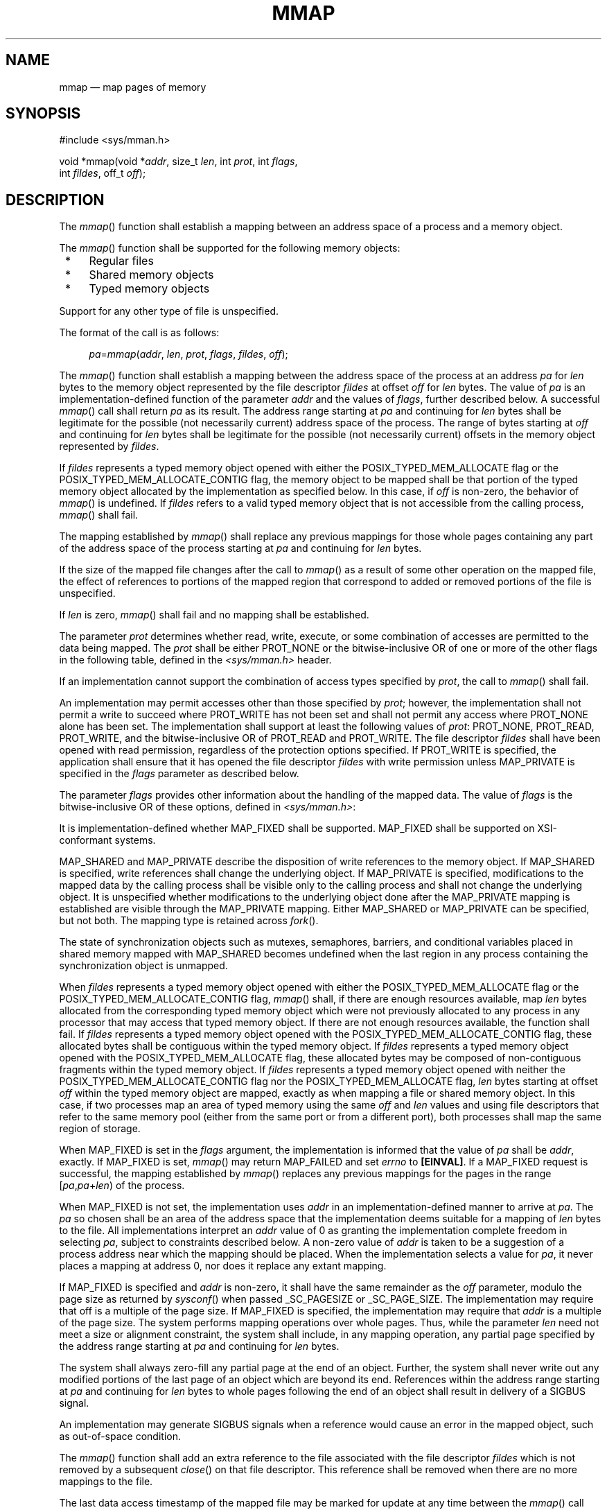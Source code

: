 '\" et
.TH MMAP "3" 2013 "IEEE/The Open Group" "POSIX Programmer's Manual"

.SH NAME
mmap
\(em map pages of memory
.SH SYNOPSIS
.LP
.nf
#include <sys/mman.h>
.P
void *mmap(void *\fIaddr\fP, size_t \fIlen\fP, int \fIprot\fP, int \fIflags\fP,
    int \fIfildes\fP, off_t \fIoff\fP);
.fi
.SH DESCRIPTION
The
\fImmap\fR()
function shall establish a mapping between an address space
of a process and a memory object.
.P
The
\fImmap\fR()
function shall be supported for the following memory objects:
.IP " *" 4
Regular files
.IP " *" 4
Shared memory objects
.IP " *" 4
Typed memory objects
.P
Support for any other type of file is unspecified.
.P
The format of the call is as follows:
.sp
.RS 4
.nf
\fB
\fIpa\fR=\fImmap\fR(\fIaddr\fP, \fIlen\fP, \fIprot\fP, \fIflags\fP, \fIfildes\fP, \fIoff\fP);
.fi \fR
.P
.RE
.P
The
\fImmap\fR()
function shall establish a mapping between the address space of the
process at an address
.IR pa
for
.IR len
bytes to the memory object represented by the file descriptor
.IR fildes
at offset
.IR off
for
.IR len
bytes. The value of
.IR pa
is an implementation-defined function of the parameter
.IR addr
and the values of
.IR flags ,
further described below. A successful
\fImmap\fR()
call shall return
.IR pa
as its result. The address range starting at
.IR pa
and continuing for
.IR len
bytes shall be legitimate for the possible (not necessarily current)
address space of the process. The range of bytes starting at
.IR off
and continuing for
.IR len
bytes shall be legitimate for the possible (not necessarily current)
offsets in the memory object represented by
.IR fildes .
.P
If
.IR fildes
represents a typed memory object opened with either the
POSIX_TYPED_MEM_ALLOCATE flag or the POSIX_TYPED_MEM_ALLOCATE_CONTIG
flag, the memory object to be mapped
shall be that portion of the typed memory object allocated by the
implementation as specified below. In this case, if
.IR off
is non-zero, the behavior of
\fImmap\fR()
is undefined. If
.IR fildes
refers to a valid typed memory object that is not accessible from the
calling process,
\fImmap\fR()
shall fail.
.P
The mapping established by
\fImmap\fR()
shall replace any previous mappings for those whole pages containing
any part of the address space of the process starting at
.IR pa
and continuing for
.IR len
bytes.
.P
If the size of the mapped file changes after the call to
\fImmap\fR()
as a result of some other operation on the mapped file, the effect of
references to portions of the mapped region that correspond to added or
removed portions of the file is unspecified.
.P
If
.IR len
is zero,
\fImmap\fR()
shall fail and no mapping shall be established.
.P
The parameter
.IR prot
determines whether read, write, execute, or some combination of
accesses are permitted to the data being mapped. The
.IR prot
shall be either PROT_NONE
or the bitwise-inclusive OR of one or more of the other flags in
the following table, defined in the
.IR <sys/mman.h> 
header.
.TS
center box tab(!);
cB | cB
lw(1.5i) | lw(2i).
Symbolic Constant!Description
_
PROT_READ!Data can be read.
PROT_WRITE!Data can be written.
PROT_EXEC!Data can be executed.
PROT_NONE!Data cannot be accessed.
.TE
.P
If an implementation cannot support the combination of access types
specified by
.IR prot ,
the call to
\fImmap\fR()
shall fail.
.P
An implementation may permit accesses other than those specified by
.IR prot ;
however, the implementation shall not permit a write to succeed
where PROT_WRITE has not been set and shall not permit any access where
PROT_NONE alone has been set. The implementation shall support at least
the following values of
.IR prot :
PROT_NONE, PROT_READ, PROT_WRITE, and the bitwise-inclusive OR of
PROT_READ and PROT_WRITE. The file descriptor
.IR fildes
shall have been opened with read permission, regardless of the
protection options specified. If PROT_WRITE is specified, the
application shall ensure that it has opened the file descriptor
.IR fildes
with write permission unless MAP_PRIVATE is specified in the
.IR flags
parameter as described below.
.P
The parameter
.IR flags
provides other information about the handling of the mapped data.
The value of
.IR flags
is the bitwise-inclusive OR of these options, defined in
.IR <sys/mman.h> :
.TS
center box tab(!);
cB | cB
lw(1.5i) | lw(2i).
Symbolic Constant!Description
_
MAP_SHARED!Changes are shared.
MAP_PRIVATE!Changes are private.
MAP_FIXED!Interpret \fIaddr\fP exactly.
.TE
.P
It is implementation-defined whether MAP_FIXED shall be supported.
MAP_FIXED shall be supported on XSI-conformant systems.
.P
MAP_SHARED and MAP_PRIVATE describe the disposition of write references
to the memory object. If MAP_SHARED is specified, write references
shall change the underlying object. If MAP_PRIVATE is specified,
modifications to the mapped data by the calling process shall be visible
only to the calling process and shall not change the underlying object.
It is unspecified whether modifications to the underlying object done
after the MAP_PRIVATE mapping is established are visible through the
MAP_PRIVATE mapping. Either MAP_SHARED or MAP_PRIVATE can be
specified, but not both. The mapping type is retained across
\fIfork\fR().
.P
The state of synchronization objects such as mutexes, semaphores,
barriers, and conditional variables placed in shared memory mapped with
MAP_SHARED becomes undefined when the last region in any process
containing the synchronization object is unmapped.
.P
When
.IR fildes
represents a typed memory object opened with either the
POSIX_TYPED_MEM_ALLOCATE flag or the
POSIX_TYPED_MEM_ALLOCATE_CONTIG flag,
\fImmap\fR()
shall, if there are enough resources available, map
.IR len
bytes allocated from the corresponding typed memory object which were
not previously allocated to any process in any processor that may
access that typed memory object. If there are not enough resources
available, the function shall fail. If
.IR fildes
represents a typed memory object opened with the
POSIX_TYPED_MEM_ALLOCATE_CONTIG flag, these allocated bytes shall be
contiguous within the typed memory object. If
.IR fildes
represents a typed memory object opened with the
POSIX_TYPED_MEM_ALLOCATE flag, these allocated bytes may be composed of
non-contiguous fragments within the typed memory object. If
.IR fildes
represents a typed memory object opened with neither the
POSIX_TYPED_MEM_ALLOCATE_CONTIG flag nor the POSIX_TYPED_MEM_ALLOCATE
flag,
.IR len
bytes starting at offset
.IR off
within the typed memory object are mapped, exactly as when mapping a
file or shared memory object. In this case, if two processes map an
area of typed memory using the same
.IR off
and
.IR len
values and using file descriptors that refer to the same memory pool
(either from the same port or from a different port), both processes
shall map the same region of storage.
.P
When MAP_FIXED is set in the
.IR flags
argument, the implementation is informed that the value of
.IR pa
shall be
.IR addr ,
exactly. If MAP_FIXED is set,
\fImmap\fR()
may return MAP_FAILED and set
.IR errno
to
.BR [EINVAL] .
If a MAP_FIXED request is successful, the mapping established by
\fImmap\fR()
replaces any previous mappings for the pages in the range
[\fIpa\fP,\fIpa\fP+\fIlen\fR) of the process.
.P
When MAP_FIXED is not set, the implementation uses
.IR addr
in an implementation-defined manner to arrive at
.IR pa .
The
.IR pa
so chosen shall be an area of the address space that the implementation
deems suitable for a mapping of
.IR len
bytes to the file. All implementations interpret an
.IR addr
value of 0 as granting the implementation complete freedom in selecting
.IR pa ,
subject to constraints described below. A non-zero value of
.IR addr
is taken to be a suggestion of a process address near which the mapping
should be placed. When the implementation selects a value for
.IR pa ,
it never places a mapping at address 0, nor does it replace any extant
mapping.
.P
If MAP_FIXED is specified and
.IR addr
is non-zero, it shall have the same remainder as the
.IR off
parameter, modulo the page size as returned by
\fIsysconf\fR()
when passed _SC_PAGESIZE or _SC_PAGE_SIZE. The implementation may
require that off is a multiple of the page size. If MAP_FIXED is
specified, the implementation may require that
.IR addr
is a multiple of the page size. The system performs mapping operations
over whole pages. Thus, while the parameter
.IR len
need not meet a size or alignment constraint, the system shall include,
in any mapping operation, any partial page specified by the address
range starting at
.IR pa
and continuing for
.IR len
bytes.
.P
The system shall always zero-fill any partial page at the end of an
object. Further, the system shall never write out any modified
portions of the last page of an object which are beyond its end.
References within the address range starting at
.IR pa
and continuing for
.IR len
bytes to whole pages following the end of an object shall result in
delivery of a SIGBUS signal.
.P
An implementation may generate SIGBUS signals when a reference would
cause an error in the mapped object, such as out-of-space condition.
.P
The
\fImmap\fR()
function shall add an extra reference to the file associated with the
file descriptor
.IR fildes
which is not removed by a subsequent
\fIclose\fR()
on that file descriptor. This reference shall be removed when there are
no more mappings to the file.
.P
The last data access timestamp of the mapped file may be marked for
update at any time between the
\fImmap\fR()
call and the corresponding
\fImunmap\fR()
call. The initial read or write reference to a mapped region shall cause
the file's last data access timestamp to be marked for update if it has
not already been marked for update.
.P
The last data modification and last file status change timestamps
of a file that is mapped with MAP_SHARED and PROT_WRITE shall be
marked
for update at some point in the interval between a write reference to
the mapped region and the next call to
\fImsync\fR()
with MS_ASYNC or MS_SYNC for that portion of the file by any process.
If there is no such call and if the underlying file is modified
as a result of a write reference, then these timestamps shall be marked
for update at some time after the write reference.
.P
There may be implementation-defined limits on the number of memory
regions that can be mapped (per process or per system).
.P
If such a limit is imposed, whether the number of memory regions that
can be mapped by a process is decreased by the use of
\fIshmat\fR()
is implementation-defined.
.P
If
\fImmap\fR()
fails for reasons other than
.BR [EBADF] ,
.BR [EINVAL] ,
or
.BR [ENOTSUP] ,
some of the mappings in the address range starting at
.IR addr
and continuing for
.IR len
bytes may have been unmapped.
.SH "RETURN VALUE"
Upon successful completion, the
\fImmap\fR()
function shall return the address at which the mapping was placed (\c
.IR pa );
otherwise, it shall return a value of MAP_FAILED and set
.IR errno
to indicate the error. The symbol MAP_FAILED is defined in the
.IR <sys/mman.h> 
header. No successful return from
\fImmap\fR()
shall return the value MAP_FAILED.
.SH ERRORS
The
\fImmap\fR()
function shall fail if:
.TP
.BR EACCES
The
.IR fildes
argument is not open for read, regardless of the protection specified,
or
.IR fildes
is not open for write and PROT_WRITE was specified for a MAP_SHARED
type mapping.
.TP
.BR EAGAIN
The mapping could not be locked in memory, if required by
\fImlockall\fR(),
due to a lack of resources.
.TP
.BR EBADF
The
.IR fildes
argument is not a valid open file descriptor.
.TP
.BR EINVAL
The value of
.IR len
is zero.
.TP
.BR EINVAL
The value of
.IR flags
is invalid (neither MAP_PRIVATE nor MAP_SHARED is set).
.TP
.BR EMFILE
The number of mapped regions would exceed an implementation-defined
limit (per process or per system).
.TP
.BR ENODEV
The
.IR fildes
argument refers to a file whose type is not supported by
\fImmap\fR().
.TP
.BR ENOMEM
MAP_FIXED was specified, and the range
[\fIaddr\fP,\fIaddr\fP+\fIlen\fR) exceeds that allowed for the
address space of a process; or, if MAP_FIXED was not specified and
there is insufficient room in the address space to effect the mapping.
.TP
.BR ENOMEM
The mapping could not be locked in memory, if required by
\fImlockall\fR(),
because it would require more space than the system is able to supply.
.TP
.BR ENOMEM
Not enough unallocated memory resources remain in the typed memory
object designated by
.IR fildes
to allocate
.IR len
bytes.
.TP
.BR ENOTSUP
MAP_FIXED or MAP_PRIVATE was specified in the
.IR flags
argument and the implementation does not support this functionality.
.RS 12 
.P
The implementation does not support the combination of accesses
requested in the
.IR prot
argument.
.RE
.TP
.BR ENXIO
Addresses in the range [\fIoff\fP,\fIoff\fP+\fIlen\fR) are invalid
for the object specified by
.IR fildes .
.TP
.BR ENXIO
MAP_FIXED was specified in
.IR flags
and the combination of
.IR addr ,
.IR len ,
and
.IR off
is invalid for the object specified by
.IR fildes .
.TP
.BR ENXIO
The
.IR fildes
argument refers to a typed memory object that is not accessible from
the calling process.
.TP
.BR EOVERFLOW
The file is a regular file and the value of
.IR off
plus
.IR len
exceeds the offset maximum established in the open file description
associated with
.IR fildes .
.br
.P
The
\fImmap\fR()
function may fail if:
.TP
.BR EINVAL
The
.IR addr
argument (if MAP_FIXED was specified) or
.IR off
is not a multiple of the page size as returned by
\fIsysconf\fR(),
or is considered invalid by the implementation.
.LP
.IR "The following sections are informative."
.SH EXAMPLES
None.
.SH "APPLICATION USAGE"
Use of
\fImmap\fR()
may reduce the amount of memory available to other memory allocation
functions.
.P
Use of MAP_FIXED may result in unspecified behavior in further use of
\fImalloc\fR()
and
\fIshmat\fR().
The use of MAP_FIXED is discouraged, as it may prevent an
implementation from making the most effective use of resources. Most
implementations require that
.IR off
and
.IR addr
are multiples of the page size as returned by
\fIsysconf\fR().
.P
The application must ensure correct synchronization when using
\fImmap\fR()
in conjunction with any other file access method, such as
\fIread\fR()
and
\fIwrite\fR(),
standard input/output, and
\fIshmat\fR().
.P
The
\fImmap\fR()
function allows access to resources via address space manipulations,
instead of
\fIread\fR()/\c
\fIwrite\fR().
Once a file is mapped, all a process has to do to access it is use the
data at the address to which the file was mapped. So, using
pseudo-code to illustrate the way in which an existing program might be
changed to use
\fImmap\fR(),
the following:
.sp
.RS 4
.nf
\fB
fildes = open(...)
lseek(fildes, some_offset)
read(fildes, buf, len)
/* Use data in buf. */
.fi \fR
.P
.RE
.P
becomes:
.sp
.RS 4
.nf
\fB
fildes = open(...)
address = mmap(0, len, PROT_READ, MAP_PRIVATE, fildes, some_offset)
/* Use data at address. */
.fi \fR
.P
.RE
.SH RATIONALE
After considering several other alternatives, it was decided to adopt
the
\fImmap\fR()
definition found in SVR4 for mapping memory objects into process
address spaces. The SVR4 definition is minimal, in that it describes
only what has been built, and what appears to be necessary for a
general and portable mapping facility.
.P
Note that while
\fImmap\fR()
was first designed for mapping files, it is actually a general-purpose
mapping facility. It can be used to map any appropriate object, such
as memory, files, devices, and so on, into the address space of a
process.
.P
When a mapping is established, it is possible that the implementation
may need to map more than is requested into the address space of the
process because of hardware requirements. An application, however,
cannot count on this behavior. Implementations that do not use a paged
architecture may simply allocate a common memory region and return the
address of it; such implementations probably do not allocate any more
than is necessary. References past the end of the requested area are
unspecified.
.P
If an application requests a mapping that would overlay existing
mappings in the process, it might be desirable that an implementation
detect this and inform the application. However, the default, portable
(not MAP_FIXED)
operation does not overlay existing mappings. On the other hand, if the
program specifies a fixed address mapping (which requires some
implementation knowledge to determine a suitable address, if the
function is supported at all), then the program is presumed to be
successfully managing its own address space and should be trusted when
it asks to map over existing data structures. Furthermore, it is also
desirable to make as few system calls as possible, and it might be
considered onerous to require an
\fImunmap\fR()
before an
\fImmap\fR()
to the same address range. This volume of POSIX.1\(hy2008 specifies that the new mappings
replace any existing mappings, following existing practice in this
regard.
.P
It is not expected that all hardware implementations are able to
support all combinations of permissions at all addresses.
Implementations are required to disallow write
access to mappings without write permission and to disallow access to
mappings without any access permission. Other than these restrictions,
implementations may allow access types other than those requested by
the application. For example, if the application requests only
PROT_WRITE, the implementation may also allow read access. A call to
\fImmap\fR()
fails if the implementation cannot support allowing all the access
requested by the application. For example, some implementations
cannot support a request for both write access and execute access
simultaneously. All implementations must support requests for no access,
read access, write access, and both read and write access. Strictly
conforming code must only rely on the required checks. These restrictions
allow for portability across a wide range of hardware.
.P
The MAP_FIXED address treatment is likely to fail for non-page-aligned
values and for certain architecture-dependent address ranges.
Conforming implementations cannot count on being able to choose address
values for MAP_FIXED without utilizing non-portable,
implementation-defined knowledge. Nonetheless, MAP_FIXED is provided
as a standard interface conforming to existing practice for utilizing
such knowledge when it is available.
.P
Similarly, in order to allow implementations that do not support
virtual addresses, support for directly specifying any mapping
addresses via MAP_FIXED is not required and thus a conforming
application may not count on it.
.P
The MAP_PRIVATE
function can be implemented efficiently when memory protection hardware
is available. When such hardware is not available, implementations can
implement such ``mappings''
by simply making a real copy of the relevant data into process private
memory, though this tends to behave similarly to
\fIread\fR().
.P
The function has been defined to allow for many different models of
using shared memory. However, all uses are not equally portable across
all machine architectures. In particular, the
\fImmap\fR()
function allows the system as well as the application to specify the
address at which to map a specific region of a memory object. The most
portable way to use the function is always to let the system choose
the address, specifying NULL as the value for the argument
.IR addr
and not to specify MAP_FIXED.
.P
If it is intended that a particular region of a memory object be mapped
at the same address in a group of processes (on machines where this is
even possible), then MAP_FIXED can be used to pass in the desired
mapping address. The system can still be used to choose the desired
address if the first such mapping is made without specifying MAP_FIXED,
and then the resulting mapping address can be passed to subsequent
processes for them to pass in via MAP_FIXED. The availability of a
specific address range cannot be guaranteed, in general.
.P
The
\fImmap\fR()
function can be used to map a region of memory that is larger than the
current size of the object. Memory access within the mapping but
beyond the current end of the underlying objects may result in SIGBUS
signals being sent to the process. The reason for this is that the
size of the object can be manipulated by other processes and can change
at any moment. The implementation should tell the application that a
memory reference is outside the object where this can be detected;
otherwise, written data may be lost and read data may not reflect
actual data in the object.
.P
Note that references beyond the end of the object do not extend the
object as the new end cannot be determined precisely by most virtual
memory hardware. Instead, the size can be directly manipulated by
\fIftruncate\fR().
.P
Process memory locking does apply to shared memory regions, and the
MEMLOCK_FUTURE argument to
\fImlockall\fR()
can be relied upon to cause new shared memory regions to be
automatically locked.
.P
Existing implementations of
\fImmap\fR()
return the value \(mi1 when unsuccessful. Since the casting of this
value to type
.BR "void *"
cannot be guaranteed by the ISO\ C standard to be distinct from a successful
value, this volume of POSIX.1\(hy2008 defines the symbol MAP_FAILED,
which a conforming implementation does not return as the result of a
successful call.
.SH "FUTURE DIRECTIONS"
None.
.SH "SEE ALSO"
.IR "\fIexec\fR\^",
.IR "\fIfcntl\fR\^(\|)",
.IR "\fIfork\fR\^(\|)",
.IR "\fIlockf\fR\^(\|)",
.IR "\fImsync\fR\^(\|)",
.IR "\fImunmap\fR\^(\|)",
.IR "\fImprotect\fR\^(\|)",
.IR "\fIposix_typed_mem_open\fR\^(\|)",
.IR "\fIshmat\fR\^(\|)",
.IR "\fIsysconf\fR\^(\|)"
.P
The Base Definitions volume of POSIX.1\(hy2008,
.IR "\fB<sys_mman.h>\fP"
.SH COPYRIGHT
Portions of this text are reprinted and reproduced in electronic form
from IEEE Std 1003.1, 2013 Edition, Standard for Information Technology
-- Portable Operating System Interface (POSIX), The Open Group Base
Specifications Issue 7, Copyright (C) 2013 by the Institute of
Electrical and Electronics Engineers, Inc and The Open Group.
(This is POSIX.1-2008 with the 2013 Technical Corrigendum 1 applied.) In the
event of any discrepancy between this version and the original IEEE and
The Open Group Standard, the original IEEE and The Open Group Standard
is the referee document. The original Standard can be obtained online at
http://www.unix.org/online.html .

Any typographical or formatting errors that appear
in this page are most likely
to have been introduced during the conversion of the source files to
man page format. To report such errors, see
https://www.kernel.org/doc/man-pages/reporting_bugs.html .
